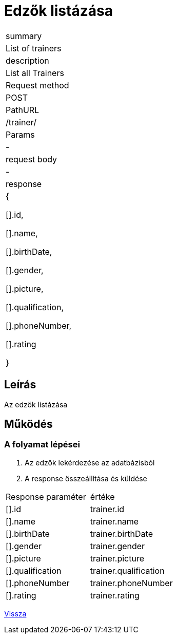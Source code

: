 = Edzők listázása

[col="1h,3"]
|===

| summary
| List of trainers

| description
| List all Trainers

| Request method
| POST

| PathURL
| /trainer/

| Params
| -

| request body
| -

| response
|

    {

        [].id,

        [].name,

        [].birthDate,

        [].gender,

        [].picture,

        [].qualification,

        [].phoneNumber,

        [].rating

    }

|===

== Leírás

Az edzők listázása

== Működés



=== A folyamat lépései

1. Az edzők lekérdezése az adatbázisból
2. A response összeállítása és küldése

[col="1,1"]
|===

|Response paraméter| értéke

|[].id
|trainer.id

|[].name
|trainer.name

|[].birthDate
|trainer.birthDate

|[].gender
|trainer.gender

|[].picture
|trainer.picture

|[].qualification
|trainer.qualification

|[].phoneNumber
|trainer.phoneNumber

|[].rating
|trainer.rating



|===

link:../technical-models/manage-trainers-technical-model.adoc[Vissza]